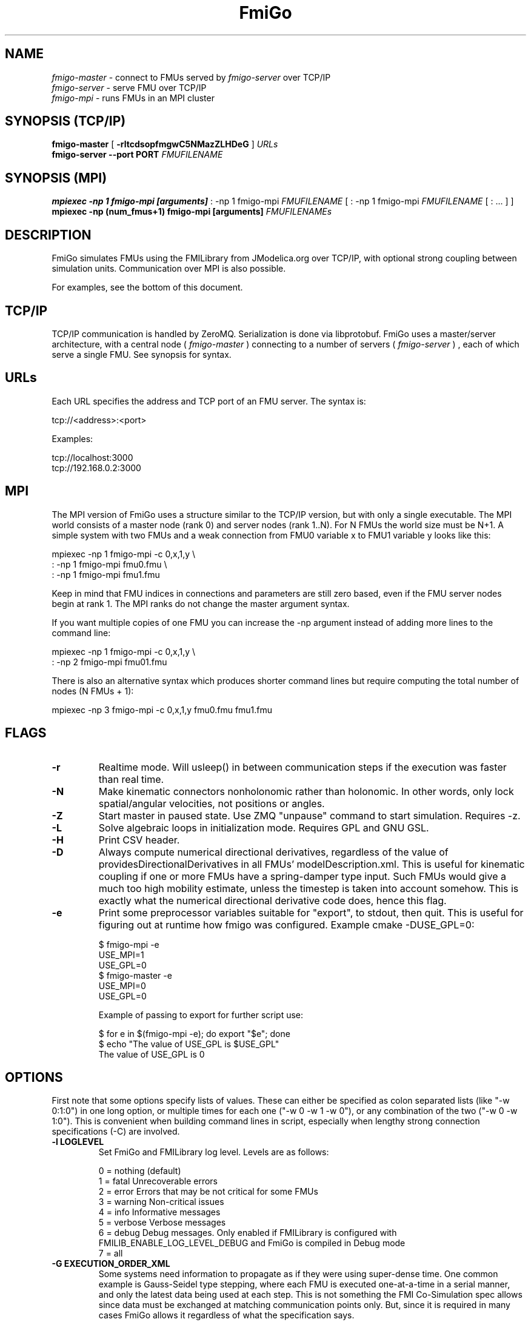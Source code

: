 .TH FmiGo 1 local
.SH NAME
.I fmigo-master
- connect to FMUs served by
.I fmigo-server
over TCP/IP
.br
.I fmigo-server
- serve FMU over TCP/IP
.br
.I fmigo-mpi
- runs FMUs in an MPI cluster

.SH SYNOPSIS (TCP/IP)
.B fmigo-master
.RB [ " \-rltcdsopfmgwC5NMazZLHDeG " ]
.I URLs
.br
.B fmigo-server --port PORT
.I FMUFILENAME
.br

.SH SYNOPSIS (MPI)
.B mpiexec -np 1 fmigo-mpi [arguments]
: -np 1 fmigo-mpi
.I FMUFILENAME
[
: -np 1 fmigo-mpi
.I FMUFILENAME
[
: \&...
]
]
.br
.B mpiexec -np (num_fmus+1) fmigo-mpi [arguments]
.I FMUFILENAMEs
.br

.SH DESCRIPTION
FmiGo simulates FMUs using the FMILibrary from JModelica.org
over TCP/IP, with optional strong coupling between simulation units.
Communication over MPI is also possible.

For examples, see the bottom of this document.

.SH TCP/IP
TCP/IP communication is handled by ZeroMQ.
Serialization is done via libprotobuf.
FmiGo uses a master/server architecture,
with a central node 
(
.I fmigo-master
)
connecting to a number of servers
(
.I fmigo-server
)
, each of which serve a single FMU.
See synopsis for syntax.

.SH URLs
Each URL specifies the address and TCP port of an FMU server. The syntax is:

    tcp://<address>:<port>

Examples:

    tcp://localhost:3000
    tcp://192.168.0.2:3000

.SH MPI
The MPI version of FmiGo uses a structure similar to the TCP/IP version,
but with only a single executable. The MPI world consists of a master node (rank 0) and server nodes (rank 1..N).
For N FMUs the world size must be N+1.
A simple system with two FMUs and a weak connection from FMU0 variable x to FMU1 variable y looks like this:

.B
    mpiexec -np 1 fmigo-mpi -c 0,x,1,y \\
.B
        : -np 1 fmigo-mpi fmu0.fmu \\
.B
        : -np 1 fmigo-mpi fmu1.fmu


Keep in mind that FMU indices in connections and parameters are still zero based, even if the FMU server nodes begin at rank 1.
The MPI ranks do not change the master argument syntax.

If you want multiple copies of one FMU you can increase the -np argument instead of adding more lines to the command line:

.B
    mpiexec -np 1 fmigo-mpi -c 0,x,1,y \\
.B
        : -np 2 fmigo-mpi fmu01.fmu


There is also an alternative syntax which produces shorter command lines but require computing the total number of nodes (N FMUs + 1):

.B
    mpiexec -np 3 fmigo-mpi -c 0,x,1,y fmu0.fmu fmu1.fmu

.SH FLAGS
.TP
.B \-r
Realtime mode. Will usleep() in between communication steps if the execution was faster than real time.
.TP
.B \-N
Make kinematic connectors nonholonomic rather than holonomic.
In other words, only lock spatial/angular velocities, not positions or angles.
.TP
.B \-Z
Start master in paused state.
Use ZMQ "unpause" command to start simulation.
Requires -z.
.TP
.B \-L
Solve algebraic loops in initialization mode. Requires GPL and GNU GSL.
.TP
.B \-H
Print CSV header.
.TP
.B \-D
Always compute numerical directional derivatives, regardless of the value of providesDirectionalDerivatives in all FMUs' modelDescription.xml.
This is useful for kinematic coupling if one or more FMUs have a spring-damper type input.
Such FMUs would give a much too high mobility estimate, unless the timestep is taken into account somehow.
This is exactly what the numerical directional derivative code does, hence this flag.
.TP
.B \-e
Print some preprocessor variables suitable for "export", to stdout, then quit.
This is useful for figuring out at runtime how fmigo was configured.
Example cmake -DUSE_GPL=0:

    $ fmigo-mpi -e
    USE_MPI=1
    USE_GPL=0
    $ fmigo-master -e
    USE_MPI=0
    USE_GPL=0

Example of passing to export for further script use:

    $ for e in $(fmigo-mpi -e); do export "$e"; done
    $ echo "The value of USE_GPL is $USE_GPL"
    The value of USE_GPL is 0

.SH OPTIONS
First note that some options specify lists of values.
These can either be specified as colon separated lists (like "-w 0:1:0") in one long option, or multiple times for each one ("-w 0 -w 1 -w 0"), or any combination of the two ("-w 0 -w 1:0").
This is convenient when building command lines in script, especially when lengthy strong connection specifications (-C) are involved. 
.TP
.B \-l LOGLEVEL
Set FmiGo and FMILibrary log level. Levels are as follows:

    0 = nothing     (default)
    1 = fatal       Unrecoverable errors
    2 = error       Errors that may be not critical for some FMUs
    3 = warning     Non-critical issues
    4 = info        Informative messages
    5 = verbose     Verbose messages
    6 = debug       Debug messages. Only enabled if FMILibrary is configured with FMILIB_ENABLE_LOG_LEVEL_DEBUG and FmiGo is compiled in Debug mode
    7 = all

.TP
.B \-G EXECUTION_ORDER_XML
Some systems need information to propagate as if they were using super-dense time.
One common example is Gauss-Seidel type stepping,
where each FMU is executed one-at-a-time in a serial manner,
and only the latest data being used at each step.
This is not something the FMI Co-Simulation spec allows since data must be exchanged at matching communication points only.
But, since it is required in many cases FmiGo allows it regardless of what the specification says.

This option is for specifying an execution order in an XML format.
The format is based on nested execution groups, which can be either serial (<s></s>) or parallel (<p></p>).
Each group can contain some FMU IDs (<f></f>) and nest several of the other type of group inside.
So a parallel group may contain a bunch of FMU IDs and some serial groups, all of which are executed in parallel.
The serial groups in turn may contain FMU IDs and parallel groups which are executed in the order they appear in the XML.
The root group is parallel, but may contain a single serial element if so desired.
Serial groups must contain at least two elements.

To step all FMUs in parallel, put all <f> in the same <p>:

    -G "<p><f>0</f><f>1</f><f>2</f></p>"

To step all FMUs in series, put all <f> in the same <s> and put the <s> in the root <p>:

    -G "<p><s><f>0</f><f>1</f><f>2</f></s></p>"

More complicated arrangements are of course possible.
This example steps two serial groups with two FMUs each in parallel, with a fifth FMU parallel to all of them for good measure:

    -G "<p> \\
          <s> \\
            <f>0</f> \\
            <f>1</f> \\
          </s> \\
          <s> \\
            <f>2</f> \\
            <f>3</f> \\
          </s> \\
          <f>4</f> \\
        </p>"


All FMU IDs must occur exactly once in the XML.
See FmiGo.xsd (installed under bin/) for more information about the syntax.
If no -g or -G is specified, or if there is one or more ModelExchange FMU, then all FMUs are stepped in parallel (Jacobi).
.TP
.B \-g SERIAL_EXECUTION_ORDER_LIST
Serial FMU execution order, as a comma-separated list of FMU IDs.
This is a simpler legacy way of specifying serial execution order.
Example:

    -g 0,2,1

Which means: step FMU0 -> FMU2 -> FMU1. Equivalent to this execution order XML:

    -G "<p><s><f>0</f><f>2</f><f>1</f></s></p>"

Like other lists stepping order lists can also be broken up. The same example can also be written like this:

    -g 0 -g 2 -g 1

The number of entries in -g must match the number of FMUs in the system.
If no -g or -G is specified, or if there is one or more ModelExchange FMU, then all FMUs are stepped in parallel (Jacobi).
.TP
.B \-c WEAK_CONNECTIONS
Weak connection specification list. Represents which FMU and value reference to connect from and what to connect to. Syntax is

    -c WCONN1:WCONN2:WCONN3...

where the syntax of each WCONNX is one of the following:

    FMUFROM,VRFROM,FMUTO,VRTO
    FMUFROM,NAMEFROM,FMUTO,NAMETO
    TYPE,FMUFROM,VRFROM,FMUTO,VRTO
    TYPEFROM,FMUFROM,VRFROM,TYPETO,FMUTO,VRTO
    TYPEFROM,FMUFROM,VRFROM,TYPETO,FMUTO,VRTO,k,m
    FMUFROM,NAMEFROM,FMUTO,NAMETO,k,m

TYPE is a single character specifying the value type on the connection.
If TYPE is absent then the connection is assumed to be of type real, unless a NAMEs are specified (more on this further down).
Possible types:

    r - Real
    i - Integer
    b - Boolean
    s - String

FMUFROM and FMUTO are the indexes of the FMUs to read values from and to respectively.
VRFROM and VRTO are the corresponding value references. Example:

    -c 0,0,1,0:r,0,1,1,1:i,0,1,1,2

This means: connect real values FMU0 (value reference 0) to FMU1 (vr 0) and FMU0 (vr 1) to FMU1 (vr 1), and connect integer value FMU0 (vr 1) to FMU1 (vr 2).
This is a little hard to read though, so breaking connection lists with multiple "-c"'s is recommended.
Weak connections can also be specified in any order, so the following specifies the exact same set of connections:

    -c i,0,1,1,2 -c 0,1,1,1 -c r,0,0,1,0

It is possible to specify types on either side of the connection, by which type conversion may be performed.
For example:

    -c r,0,1,i,1,0 -c b,0,2,r,1,2

Means: connect FMU0 VR1 to FMU1 VR0, truncating each real to an integer.
Connect FMU0 VR2 to FMU1 VR2, converting false to 0 and true to 1.
More information on type conversion is given at the end of this section.

NAMEFROM and NAMETO are alternatives to VRFROM and VRTO.
They allow you to specify connections (and infer TYPE) by NAME rather than value reference.
It is required that the FMU has exactly one connection with any given name.
Example:

    -c 0,x_out,1,x_in

Connects variable x_out in FMU0 to variable x_in in FMU1.
Each name must have at least one non-numeric character to count as such, or the argument parser won't be able to tell what's what.

Finally k (slope) and m (intercept) are used for transforming values linearly.
They can be any real value.
This can be combined with data type conversion, for instance taking fixed point integers from one FMU,
converting them to real and scaling by 1.0/65536 before passing the resulting scaled real values to the other FMU.
This would look something like this:

    -c i,0,1,r,1,2,1.5259e-05,0
    -c 0,some_integer,1,some_real,1.5259e-05,0

Before transformation every type is converted to real.
This conversion follows C conventions.
Strings or enums may not be converted, in any direction.
The converted real values (x) are scaled and offset by k and m respectively:

    y = k*x + m

The resulting values (y) are then converted to the target type.
For reals no further conversion is required.
For integers this means truncation.
For booleans, abs(y) > 0.5 is considered true.

Default is no connections.
.TP
.B \-p PARAMS
Parameter specification list. Specifies parameters to send to FMUs during initialization. Format is:

    -p PARAM1:PARAM2:PARAM3...

where each PARAMX is one of the following:

    FMU,VR,VALUE
    TYPE,FMU,VR,VALUE
    FMU,NAME,VALUE

Comma, colon and backslash characters in VALUE must be escaped with backslash.
A typical use case is paths on Windows, which might look something like this in bash syntax:

    -p 's,0,0,C\\:\\\\foo bar\\\\woo.tx'

Note that extra escaping may be necessary in order to pass through your shell properly.
If using double quotes in bash:

    -p "s,0,0,C\\\\:\\\\\\\\foo bar\\\\\\\\woo.tx"

No characters other than comma, colon and backslash may be escaped.
Having a single trailing backslash in an option is an error ("C\\:\\\\foo\\").

If TYPE is not specified then real values are assumed, just like with weak connections.
If NAME is non-numeric then the value reference and type is looked up by name.
Example:

    -p b,0,0,true:r,0,0,0:s,0,0,hello

which means set FMU0 boolean VR0 to true, FMU0 real VR0 to zero and FMU0 string VR0 to "hello".
Note that despite identical value references these entries refer to different parameters since VRs apply with respect to a base type.
See -c option for a list of possible types (i, r, s, b).
Parameters can be specified in any order, and like all lists they can be broken up, so the following specifies the exact same set of parameters:

    -p s,0,0,hello -p b,0,0,true -p 0,0,0

Finally, some examples using names:

    -p 0,some_boolean,true
    -p 1,some_integer,123
    -p 2,participant1,Alice:2,participant2,Bob

Default is no parameters.
.TP
.B \-C STRONG_CONNECTIONS
Strong coupling specification. Syntax is

    -C SCONN1:SCONN2:SCONN3...

where SCONNX has the following syntax:

    SCONNX=TYPE,FMU0,FMU1,[PARAMS]

FMU0 and FMU1 are the two sides of the strong coupling.
PARAMS depend on TYPE, and TYPE is the type of connection:

    [ball|lock]:
        PARAMS=pos0,acc0,force0,quat0,angAcc0,torque0,pos1,acc1,force1,quat1,angAcc1,torque1
        
        where posX/accX/forceX/angAccX/torqueX are VR triplets (X,Y,Z) and quatX are VR quadruplets (X,Y,Z,W), giving a total of (3+3+3+4+3+3) x 2 = 38 value references.

        The difference between "ball" and "lock" is that lock tries to lock the orientation of both connectors (ball only cares about position). 

    shaft:
        PARAMS=shaftAngle0,angularVelocity0,angularAcceleration0,torque0,shaftAngle1,angularVelocity1,angularAcceleration1,torque1

        The connection tries to keep both shaftAngles equal.

Examples:

    -C\ shaft,0,1,20,19,14,17,20,19,14,17

Meaning: Connect a shaft between FMU0 and FMU1, with VRs shaftAngle=20, angularVelocity=19, angularAcceleration=14 and torque=17 on both sides

    -C\ lock,0,1,0,1,2,3,4,5,6,7,8,9,10,11,12,13,14,15,16,17,18,0,1,2,3,4,5,6,7,8,9,10,11,12,13,14,15,16,17,18

Meaning: Create a lock constraints between FMU0 and FMU1 with VRs pos={0,1,2}, acc={3,4,5}, force={6,7,8}, quat={9,10,11,12}, angAcc={13,14,15} and torque={16,17,18} on both sides.

Note that like all lists you can concatenate the strong connection specifications with colon characters, but the result is hardly readable:

    -C\ shaft,0,1,20,19,14,17,20,19,14,17:lock,0,1,0,1,2,3,4,5,6,7,8,9,10,11,12,13,14,15,16,17,18,0,1,2,3,4,5,6,7,8,9,10,11,12,13,14,15,16,17,18:ball,1,2,0,1,2,3,4,5,6,7,8,9,10,11,12,13,14,15,16,17,18,0,1,2,3,4,5,6,7,8,9,10,11,12,13,14,15,16,17,18

Just like weak connections, variable references can be resolved by name. So the following is also OK:

    -C\ shaft,0,1,theta1,omega1,alpha1,tau1,angle2,angularVelocity2,angularAcceleration2,torque2

Default is no strong connections. Specifying strong connections is incompatible with using the Gauss-Seidel stepper (-m gs).
.TP
.B \-w VISIBILITIES
Visibility specification list. Specifies which FMUs should show their simulator application windows. Syntax is

    -w VIS0:VIS1:VIS2...

where VISX is 1 or 0 depending on whether FMUX's window should be shown or not.
Example:

    -w 0:1:1:0

which means: show simulator windows for FMU1 and FMU2, but not FMU0 or FMU3.
Note that multiple "-w"'s can be used to break up a list:

    -w 0 -w 1 -w 1 -w 0

Unlike -p, -c and -C order is significant for visibility lists. The following is *not* equivalent to the previous example:

    -w 1 -w 1 -w 0 -w 0

By default no windows are shown (batch mode).
.TP
.B \-d TIMESTEP
Timestep size. Default is 0.1.
.TP
.B \-f OUTFORMAT
Output file format. Can be "csv" (default) or "tikz". Use -H to print header with CSV output. TikZ output always uses a header.
.TP
.B \-o OUTFILE
Result output file. Default is STDOUT.
.TP
.B \-s SEPARATOR
CSV separator character. Default is comma (,).
.TP
.B \-t ENDTIME
End simulation time in seconds. Default is 1.0.
.TP
.B \-S MAX_SAMPLES
Maximum number of data samples collected during the simulation.  Negative
value indicates that all data should be collected.  Defaults to -1.
.TP
.B \-M COMPLIANCE
Set compliance for kinematic solver (real value, default = 0.0).
.TP
.B \-M RELAXATION
Set relaxation time for the kinematic stepper.  This is units of the time
step so that for a value of less than "2", 
the constraint violations decrease by a factor of 1/(1+4*relaxation) per
step.  Above "2" the decrease slows down.   TO BE CONTINUED.


.TP
.B \-a ARGSFILENAME
Add extra arguments parsed from file with given name, or stdin if filename is -.
This is useful for large systems where the total size of the connection specification exceeds the operating system's limit for program arguments (2 KiB of Windows).
The arguments in the file may be separated by anything std::ifstream::operator>>(std::string) considers a white space (space, newline, tab etc.).
The parsed tokens effectively replace the "-a ARGSFILENAME" in the list of arguments.
Recursive files are not allowed - if the argument file itself contains a "-a" token then the program stops.
Example:

    fmigo-master -t 100 -a args -p 0,1,123

Contents of file args:

    -C shaft,0,1,0,1,2,3,0,1,2,3
    -C shaft,1,2,6,7,8,9,0,1,2,3
    -c 2,1,0,6

Resulting equivalent command line:

    fmigo-master -t 100 -C shaft,0,1,0,1,2,3,0,1,2,3 -C shaft,1,2,6,7,8,9,0,1,2,3 -c 2,1,0,6 -p 0,1,123

stdin example producing the same command line (bash style here-document):

    fmigo-master -t 100 -a - -p 0,1,123 << EOF
    -C shaft,0,1,0,1,2,3,0,1,2,3
    -C shaft,1,2,6,7,8,9,0,1,2,3
    -c 2,1,0,6
    EOF

.TP
.B \-z command_port[:results_port]
Set up ZMQ command (REQ/REP) and optional results (PUSH/PULL) ports.
Allows controlling master and PULLing results over ZMQ.
If results_port is given then -f none is assumed, unless -f csv or -f tikz is specified after -z.

Messages are serialized using protobuf.
For more information, see src/master/control.proto.

.SH EXAMPLES
To run an FMU simulation from time 0 to 5 with timestep 0.01:
    fmigo-master -t 5 -d 0.01 tcp://localhost:3000

To simulate two FMUs connected from the first output of the first FMU to the first input of the second:
    fmigo-master -c 0,0,1,0 tcp://localhost:3000 tcp://localhost:3001

Simulating four strongly coupled spring systems for 100 s at 100 Hz and writing the result to a CSV file:

    fmigo-master -t 100 -d 0.01 \\
        -p 0,3,0 -p 0,0,0:0,6,1 -p 0,9,2 -p 1,0,1:1,6,2 -p 1,3,2 -p 1,9,2 -p 2,0,2:2,6,3 -p 2,3,2 -p 2,9,2 -p 3,0,3:3,6,4 \\
        -C shaft,0,1,6,7,8,10,0,1,2,4 \\
        -C shaft,1,2,6,7,8,10,0,1,2,4 \\
        -C shaft,2,3,6,7,8,10,0,1,2,4 \\
        tcp://localhost:3000 tcp://localhost:3001 tcp://localhost:3002 tcp://localhost:3003 > results/output-N4-h0.01.csv

.SH "ABOUT"
The app was built by Stefan Hedman at UMIT Research Lab 2013. Large parts were rewritten by Tomas Härdin at UMIT Research Lab 2014 - 2018.
